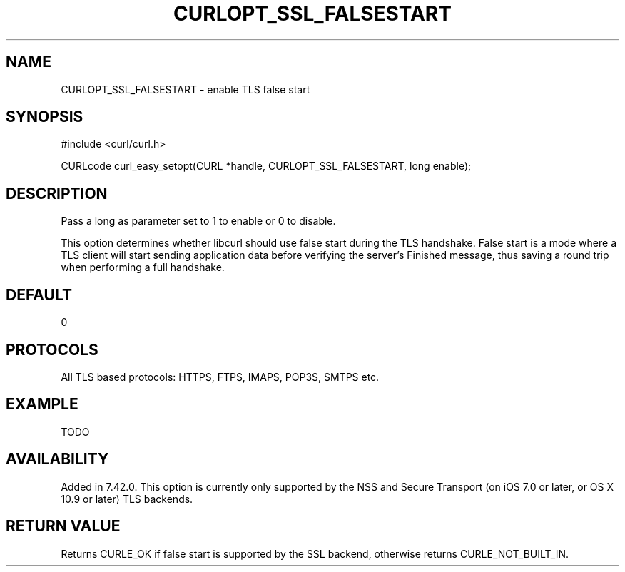 .\" **************************************************************************
.\" *                                  _   _ ____  _
.\" *  Project                     ___| | | |  _ \| |
.\" *                             / __| | | | |_) | |
.\" *                            | (__| |_| |  _ <| |___
.\" *                             \___|\___/|_| \_\_____|
.\" *
.\" * Copyright (C) 1998 - 2015, Daniel Stenberg, <daniel@haxx.se>, et al.
.\" *
.\" * This software is licensed as described in the file COPYING, which
.\" * you should have received as part of this distribution. The terms
.\" * are also available at http://curl.haxx.se/docs/copyright.html.
.\" *
.\" * You may opt to use, copy, modify, merge, publish, distribute and/or sell
.\" * copies of the Software, and permit persons to whom the Software is
.\" * furnished to do so, under the terms of the COPYING file.
.\" *
.\" * This software is distributed on an "AS IS" basis, WITHOUT WARRANTY OF ANY
.\" * KIND, either express or implied.
.\" *
.\" **************************************************************************
.\"
.TH CURLOPT_SSL_FALSESTART 3 "14 Feb 2015" "libcurl 7.41.0" "curl_easy_setopt options"
.SH NAME
CURLOPT_SSL_FALSESTART \- enable TLS false start
.SH SYNOPSIS
#include <curl/curl.h>

CURLcode curl_easy_setopt(CURL *handle, CURLOPT_SSL_FALSESTART, long enable);
.SH DESCRIPTION
Pass a long as parameter set to 1 to enable or 0 to disable.

This option determines whether libcurl should use false start during the TLS
handshake. False start is a mode where a TLS client will start sending
application data before verifying the server's Finished message, thus saving a
round trip when performing a full handshake.
.SH DEFAULT
0
.SH PROTOCOLS
All TLS based protocols: HTTPS, FTPS, IMAPS, POP3S, SMTPS etc.
.SH EXAMPLE
TODO
.SH AVAILABILITY
Added in 7.42.0. This option is currently only supported by the NSS and
Secure Transport (on iOS 7.0 or later, or OS X 10.9 or later) TLS backends.
.SH RETURN VALUE
Returns CURLE_OK if false start is supported by the SSL backend, otherwise
returns CURLE_NOT_BUILT_IN.
